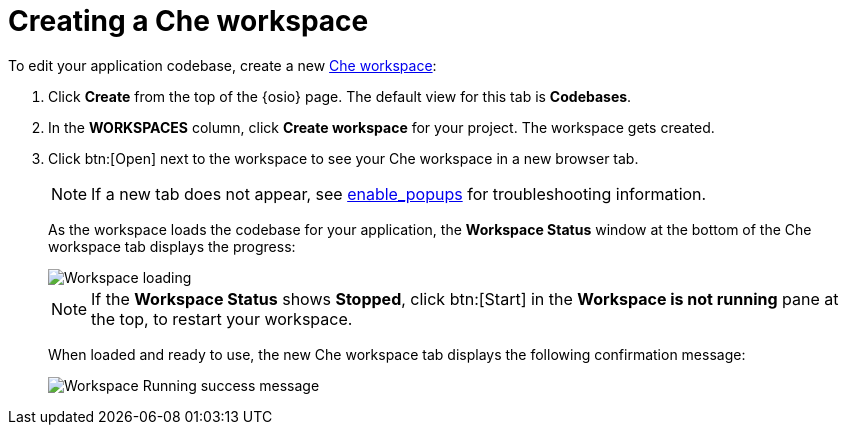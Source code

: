 [id="creating_che_workspace-{context}"]
= Creating a Che workspace

To edit your application codebase, create a new link:getting-started-guide.html#about_workspaces[Che workspace]:

. Click *Create* from the top of the {osio} page. The default view for this tab is *Codebases*.

+
// for spring-boot
ifeval::["{context}" == "spring-boot"]
Return to the *Codebases* view in your {osio} browser tab to create a new workspace.
endif::[]
+
. In the *WORKSPACES* column, click *Create workspace* for your project. The workspace gets created.
. Click btn:[Open] next to the workspace to see your Che workspace in a new browser tab.
+
NOTE: If a new tab does not appear, see link:getting-started-guide.html#enable_popups[enable_popups] for troubleshooting information.
+
As the workspace loads the codebase for your application, the *Workspace Status* window at the bottom of the Che workspace tab displays the progress:
+
image::workspace_loading.png[Workspace loading]
+
NOTE: If the *Workspace Status* shows *Stopped*, click btn:[Start] in the *Workspace is not running* pane at the top, to restart your workspace.
+
When loaded and ready to use, the new Che workspace tab displays the following confirmation message:
+
image::{context}_workspace_running.png[Workspace Running success message]
